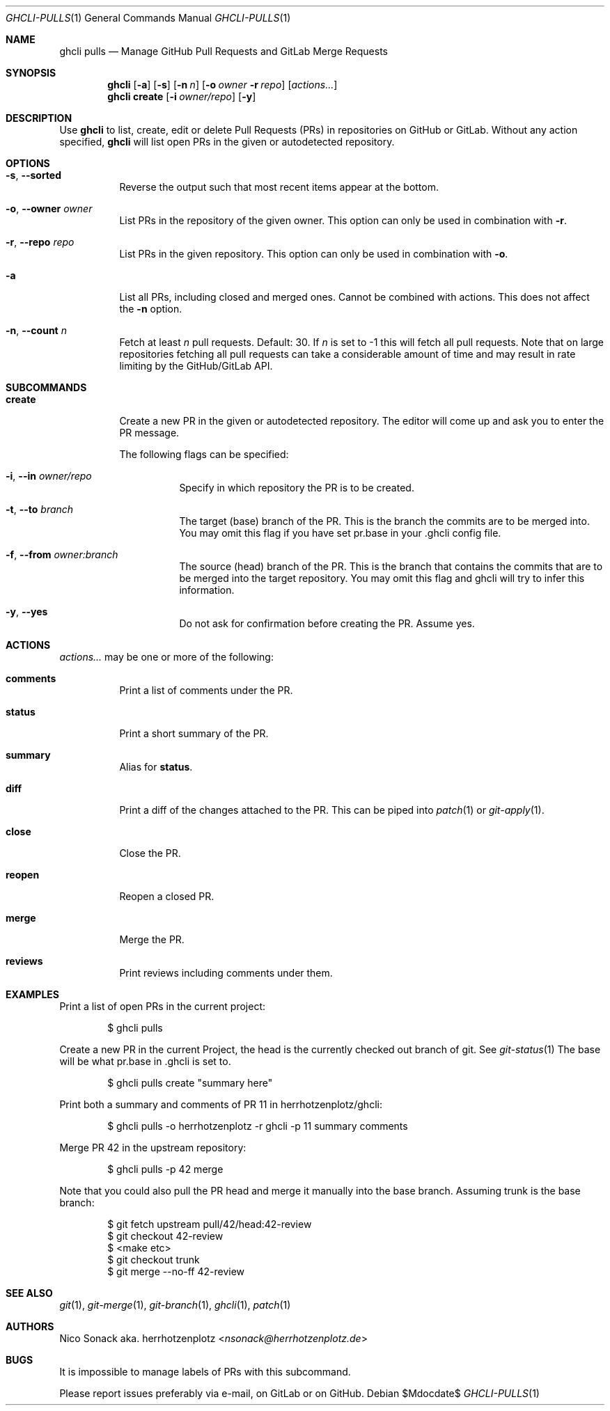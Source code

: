 .Dd $Mdocdate$
.Dt GHCLI-PULLS 1
.Os
.Sh NAME
.Nm ghcli pulls
.Nd Manage GitHub Pull Requests and GitLab Merge Requests
.Sh SYNOPSIS
.Nm
.Op Fl a
.Op Fl s
.Op Fl n Ar n
.Op Fl o Ar owner Fl r Ar repo
.Op Ar actions...
.Nm
.Cm create
.Op Fl i Ar owner/repo
.Op Fl y
.Sh DESCRIPTION
Use
.Nm
to list, create, edit or delete Pull Requests (PRs) in repositories on
GitHub or GitLab. Without any action specified,
.Nm
will list open PRs in the given or autodetected repository.
.Sh OPTIONS
.Bl -tag -width indent
.It Fl s , -sorted
Reverse the output such that most recent items appear at the bottom.
.It Fl o , -owner Ar owner
List PRs in the repository of the given owner. This option can only
be used in combination with
.Fl r .
.It Fl r , -repo Ar repo
List PRs in the given repository. This option can only be used in
combination with
.Fl o .
.It Fl a
List all PRs, including closed and merged ones. Cannot be combined
with actions. This does not affect the
.Fl n
option.
.It Fl n , -count Ar n
Fetch at least
.Ar n
pull requests. Default: 30. If
.Ar n
is set to -1 this will fetch all pull requests. Note that on large
repositories fetching all pull requests can take a considerable amount
of time and may result in rate limiting by the GitHub/GitLab API.
.El

.Sh SUBCOMMANDS
.Bl -tag -width indent
.It Cm create
Create a new PR in the given or autodetected repository. The editor
will come up and ask you to enter the PR message.

The following flags can be specified:
.Bl -tag -width indent
.It Fl i , -in Ar owner/repo
Specify in which repository the PR is to be created.
.It Fl t , -to Ar branch
The target (base) branch of the PR. This is the branch the commits are
to be merged into. You may omit this flag if you have set pr.base in
your .ghcli config file.
.It Fl f , -from Ar owner:branch
The source (head) branch of the PR. This is the branch that contains
the commits that are to be merged into the target repository. You may
omit this flag and ghcli will try to infer this information.
.It Fl y , -yes
Do not ask for confirmation before creating the PR. Assume yes.
.El
.El
.Sh ACTIONS
.Ar actions...
may be one or more of the following:
.Bl -tag -width indent
.It Cm comments
Print a list of comments under the PR.
.It Cm status
Print a short summary of the PR.
.It Cm summary
Alias for
.Cm status .
.It Cm diff
Print a diff of the changes attached to the PR. This can be piped into
.Xr patch 1
or
.Xr git-apply 1 .
.It Cm close
Close the PR.
.It Cm reopen
Reopen a closed PR.
.It Cm merge
Merge the PR.
.It Cm reviews
Print reviews including comments under them.
.El
.Sh EXAMPLES
Print a list of open PRs in the current project:
.Bd -literal -offset indent
$ ghcli pulls
.Ed

Create a new PR in the current Project, the head is the currently
checked out branch of git. See
.Xr git-status 1
The base will be what pr.base in .ghcli is set to.
.Bd -literal -offset indent
$ ghcli pulls create "summary here"
.Ed

Print both a summary and comments of PR 11 in herrhotzenplotz/ghcli:
.Bd -literal -offset indent
$ ghcli pulls -o herrhotzenplotz -r ghcli -p 11 summary comments
.Ed

Merge PR 42 in the upstream repository:
.Bd -literal -offset indent
$ ghcli pulls -p 42 merge
.Ed

Note that you could also pull the PR head and merge it manually into
the base branch. Assuming trunk is the base branch:
.Bd -literal -offset indent
$ git fetch upstream pull/42/head:42-review
$ git checkout 42-review
$ <make etc>
$ git checkout trunk
$ git merge --no-ff 42-review
.Ed

.Sh SEE ALSO
.Xr git 1 ,
.Xr git-merge 1 ,
.Xr git-branch 1 ,
.Xr ghcli 1 ,
.Xr patch 1
.Sh AUTHORS
.An Nico Sonack aka. herrhotzenplotz Aq Mt nsonack@herrhotzenplotz.de
.Sh BUGS
It is impossible to manage labels of PRs with this subcommand.

Please report issues preferably via e-mail, on GitLab or on GitHub.
